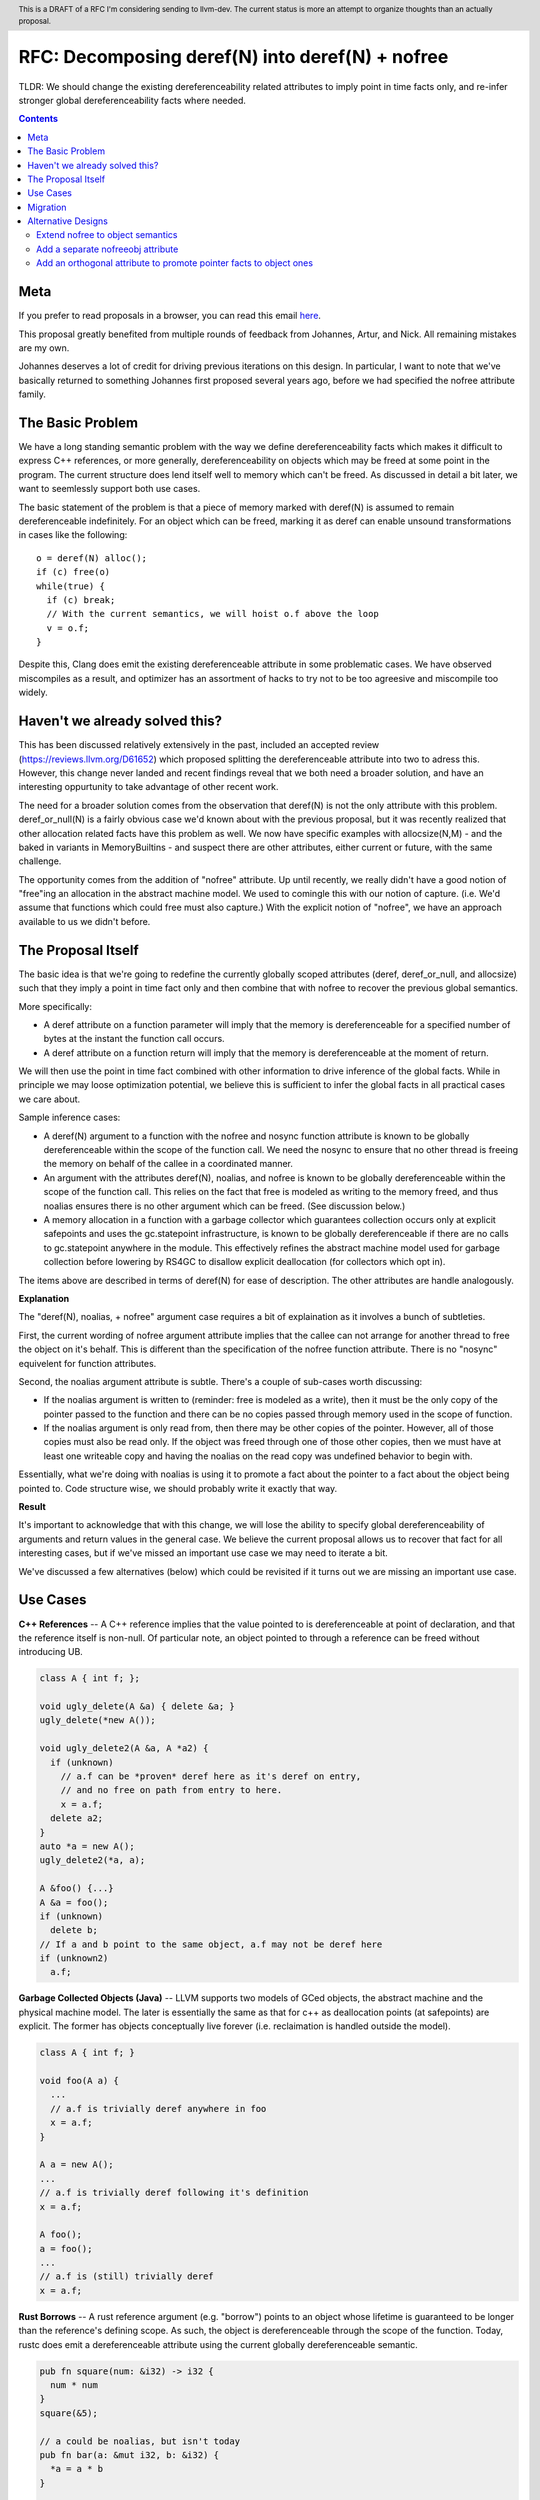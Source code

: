 .. header:: This is a DRAFT of a RFC I'm considering sending to llvm-dev.  The current status is more an attempt to organize thoughts than an actually proposal.  

-------------------------------------------------
RFC: Decomposing deref(N) into deref(N) + nofree
-------------------------------------------------

TLDR: We should change the existing dereferenceability related attributes to imply point in time facts only, and re-infer stronger global dereferenceability facts where needed.

.. contents::

Meta
====

If you prefer to read proposals in a browser, you can read this email `here <https://github.com/preames/public-notes/blob/master/deref+nofree.rst>`_.  

This proposal greatly benefited from multiple rounds of feedback from Johannes, Artur, and Nick.  All remaining mistakes are my own.

Johannes deserves a lot of credit for driving previous iterations on this design.  In particular, I want to note that we've basically returned to something Johannes first proposed several years ago, before we had specified the nofree attribute family.

The Basic Problem
==================

We have a long standing semantic problem with the way we define dereferenceability facts which makes it difficult to express C++ references, or more generally, dereferenceability on objects which may be freed at some point in the program. The current structure does lend itself well to memory which can't be freed.  As discussed in detail a bit later, we want to seemlessly support both use cases.

The basic statement of the problem is that a piece of memory marked with deref(N) is assumed to remain dereferenceable indefinitely.  For an object which can be freed, marking it as deref can enable unsound transformations in cases like the following::

  o = deref(N) alloc();
  if (c) free(o)
  while(true) {
    if (c) break;
    // With the current semantics, we will hoist o.f above the loop
    v = o.f;
  }

Despite this, Clang does emit the existing dereferenceable attribute in some problematic cases.  We have observed miscompiles as a result, and optimizer has an assortment of hacks to try not to be too agreesive and miscompile too widely. 

Haven't we already solved this?
===============================

This has been discussed relatively extensively in the past, included an accepted review (https://reviews.llvm.org/D61652) which proposed splitting the dereferenceable attribute into two to adress this.  However, this change never landed and recent findings reveal that we both need a broader solution, and have an interesting oppurtunity to take advantage of other recent work.

The need for a broader solution comes from the observation that deref(N) is not the only attribute with this problem.  deref_or_null(N) is a fairly obvious case we'd known about with the previous proposal, but it was recently realized that other allocation related facts have this problem as well.  We now have specific examples with allocsize(N,M) - and the baked in variants in MemoryBuiltins - and suspect there are other attributes, either current or future, with the same challenge.

The opportunity comes from the addition of "nofree" attribute.  Up until recently, we really didn't have a good notion of "free"ing an allocation in the abstract machine model.  We used to comingle this with our notion of capture.  (i.e. We'd assume that functions which could free must also capture.)  With the explicit notion of "nofree", we have an approach available to us we didn't before.

The Proposal Itself
====================

The basic idea is that we're going to redefine the currently globally scoped attributes (deref, deref_or_null, and allocsize) such that they imply a point in time fact only and then combine that with nofree to recover the previous global semantics.  

More specifically:

* A deref attribute on a function parameter will imply that the memory is dereferenceable for a specified number of bytes at the instant the function call occurs.  
* A deref attribute on a function return will imply that the memory is dereferenceable at the moment of return.

We will then use the point in time fact combined with other information to drive inference of the global facts.  While in principle we may loose optimization potential, we believe this is sufficient to infer the global facts in all practical cases we care about.  

Sample inference cases:

* A deref(N) argument to a function with the nofree and nosync function attribute is known to be globally dereferenceable within the scope of the function call.  We need the nosync to ensure that no other thread is freeing the memory on behalf of the callee in a coordinated manner.
* An argument with the attributes deref(N), noalias, and nofree is known to be globally dereferenceable within the scope of the function call.  This relies on the fact that free is modeled as writing to the memory freed, and thus noalias ensures there is no other argument which can be freed.  (See discussion below.)
* A memory allocation in a function with a garbage collector which guarantees collection occurs only at explicit safepoints and uses the gc.statepoint infrastructure, is known to be globally dereferenceable if there are no calls to gc.statepoint anywhere in the module.  This effectively refines the abstract machine model used for garbage collection before lowering by RS4GC to disallow explicit deallocation (for collectors which opt in).

The items above are described in terms of deref(N) for ease of description.  The other attributes are handle analogously.

**Explanation**

The "deref(N), noalias, + nofree" argument case requires a bit of explaination as it involves a bunch of subtleties.

First, the current wording of nofree argument attribute implies that the callee can not arrange for another thread to free the object on it's behalf.  This is different than the specification of the nofree function attribute.  There is no "nosync" equivelent for function attributes.

Second, the noalias argument attribute is subtle.  There's a couple of sub-cases worth discussing:

* If the noalias argument is written to (reminder: free is modeled as a write), then it must be the only copy of the pointer passed to the function and there can be no copies passed through memory used in the scope of function.
* If the noalias argument is only read from, then there may be other copies of the pointer.  However, all of those copies must also be read only.  If the object was freed through one of those other copies, then we must have at least one writeable copy and having the noalias on the read copy was undefined behavior to begin with.

Essentially, what we're doing with noalias is using it to promote a fact about the pointer to a fact about the object being pointed to.  Code structure wise, we should probably write it exactly that way.  

**Result**

It's important to acknowledge that with this change, we will lose the ability to specify global dereferenceability of arguments and return values in the general case.  We believe the current proposal allows us to recover that fact for all interesting cases, but if we've missed an important use case we may need to iterate a bit.  

We've discussed a few alternatives (below) which could be revisited if it turns out we are missing an important use case.

Use Cases
=========

**C++ References** -- A C++ reference implies that the value pointed to is dereferenceable at point of declaration, and that the reference itself is non-null.  Of particular note, an object pointed to through a reference can be freed without introducing UB.  

.. code:: c++

  class A { int f; };
  
  void ugly_delete(A &a) { delete &a; }
  ugly_delete(*new A());
  
  void ugly_delete2(A &a, A *a2) {
    if (unknown)
      // a.f can be *proven* deref here as it's deref on entry,
      // and no free on path from entry to here.
      x = a.f;
    delete a2; 
  }
  auto *a = new A();
  ugly_delete2(*a, a);
  
  A &foo() {...}
  A &a = foo();
  if (unknown)
    delete b;
  // If a and b point to the same object, a.f may not be deref here
  if (unknown2)
    a.f;

**Garbage Collected Objects (Java)** -- LLVM supports two models of GCed objects, the abstract machine and the physical machine model.  The later is essentially the same as that for c++ as deallocation points (at safepoints) are explicit.  The former has objects conceptually live forever (i.e. reclaimation is handled outside the model).  

.. code:: java

  class A { int f; }
  
  void foo(A a) {
    ...
    // a.f is trivially deref anywhere in foo
    x = a.f;
  }
  
  A a = new A();
  ...
  // a.f is trivially deref following it's definition
  x = a.f;
  
  A foo();
  a = foo();
  ...
  // a.f is (still) trivially deref 
  x = a.f;
  
**Rust Borrows** -- A rust reference argument (e.g. "borrow") points to an object whose lifetime is guaranteed to be longer than the reference's defining scope.  As such, the object is dereferenceable through the scope of the function.  Today, rustc does emit a dereferenceable attribute using the current globally dereferenceable semantic.  

.. code:: rust

  pub fn square(num: &i32) -> i32 {
    num * num
  }
  square(&5);

  // a could be noalias, but isn't today
  pub fn bar(a: &mut i32, b: &i32) {
    *a = a * b
  }

  bar(&mut 5, &2);
  
  // At first appearance, rust does not allow returning references.  So return
  // attributes are not relevant.  This seems like a major language hole, so this
  // should probably be checked with a language expert.

Migration
==========

Existing bytecode will be upgraded to the weaker non-global semantics.  This provides forward compatibility, but does lose optimization potential for previously compiled bytecode.

C++ and GC'd language frontends don't change.  

Rustc should emit noalias where possible.  In particular, 'a' in the case 'bar' above is currently not marked noalias and results in lost optimization potential as a result of this change.  According to the rustc code, this is legal, but currently blocked on a noalias related miscompile.  See https://github.com/rust-lang/rust/issues/54462 and https://github.com/rust-lang/rust/issues/54878 for further details.  (My current belief is that all llvm side blockers have been resolved.)

Frontends which want the global semantics should emit noalias, nofree, and nosync where appropriate. If this is not enough to recover optimizations in common cases, please explain why not.  It's possible we've failed to account for something.

Alternative Designs
===================

All of the alternate designs listed focus on recovering the full global deref semantics.  Our hope is that any common case we've missed can be resolved with additional inference rules instead.

Extend nofree to object semantics
----------------------------------

The nofree argument attribute current describes whether an object can freed through some particular copy of the pointer.  We could strength the semantics to imply that the object is not freed through any copy of the pointer in the specified scope.

Doing so greatly weakens our ability to infer the nofree property.  The current nofree property when combined with capture tracking in the caller is enough to prove interest deref facts over calls.  We don't want to loose the ability to infer that since it enables interesting transforms (such as code reordering over calls).  

Add a separate nofreeobj attribute
-----------------------------------

Rather than change nofree, we could add a parallel attribute with the stronger object property.  This - combined with deref(N) as a point in time fact - would be enough to recover the current globally deferenceable semantics.  

The downside of this alternative is a) possible overkill, and b) the "ugly" factor of having two similiar but not quite identical attributes.

Add an orthogonal attribute to promote pointer facts to object ones
--------------------------------------------------------------------

To address the weakness of the former alternative, we could specify an attribute which strengthens arbitrary pointer facts to object facts.  Examples of current pointer facts are attributes such as readonly, and writeonly.  

This has not been well explored; there's a huge possible design space here. 

